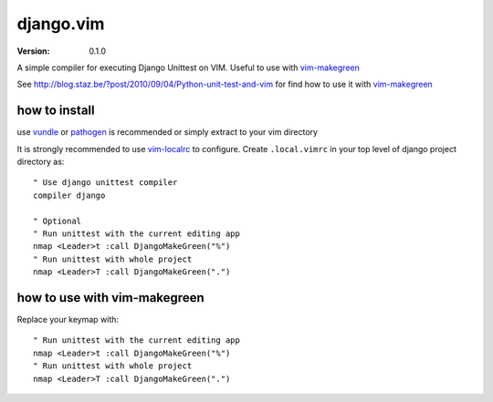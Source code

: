 ****************
 django.vim
****************
:VERSION: 0.1.0

A simple compiler for executing Django Unittest on VIM. Useful to use with vim-makegreen_

See http://blog.staz.be/?post/2010/09/04/Python-unit-test-and-vim for find how to use it with vim-makegreen_

.. _vim-makegreen: https://github.com/reinh/vim-makegreen

how to install
============================
use vundle_ or pathogen_ is recommended or simply extract to your vim directory

.. _vundle: https://github.com/gmarik/vundle
.. _pathogen: http://www.vim.org/scripts/script.php?script_id=2332

It is strongly recommended to use vim-localrc_ to configure. Create ``.local.vimrc`` in your
top level of django project directory as::

    " Use django unittest compiler
    compiler django

    " Optional
    " Run unittest with the current editing app
    nmap <Leader>t :call DjangoMakeGreen("%")
    " Run unittest with whole project
    nmap <Leader>T :call DjangoMakeGreen(".")

.. _vim-localrc: https://github.com/thinca/vim-localrc

how to use with vim-makegreen
==========================================================
Replace your keymap with::

    " Run unittest with the current editing app
    nmap <Leader>t :call DjangoMakeGreen("%")
    " Run unittest with whole project
    nmap <Leader>T :call DjangoMakeGreen(".")
